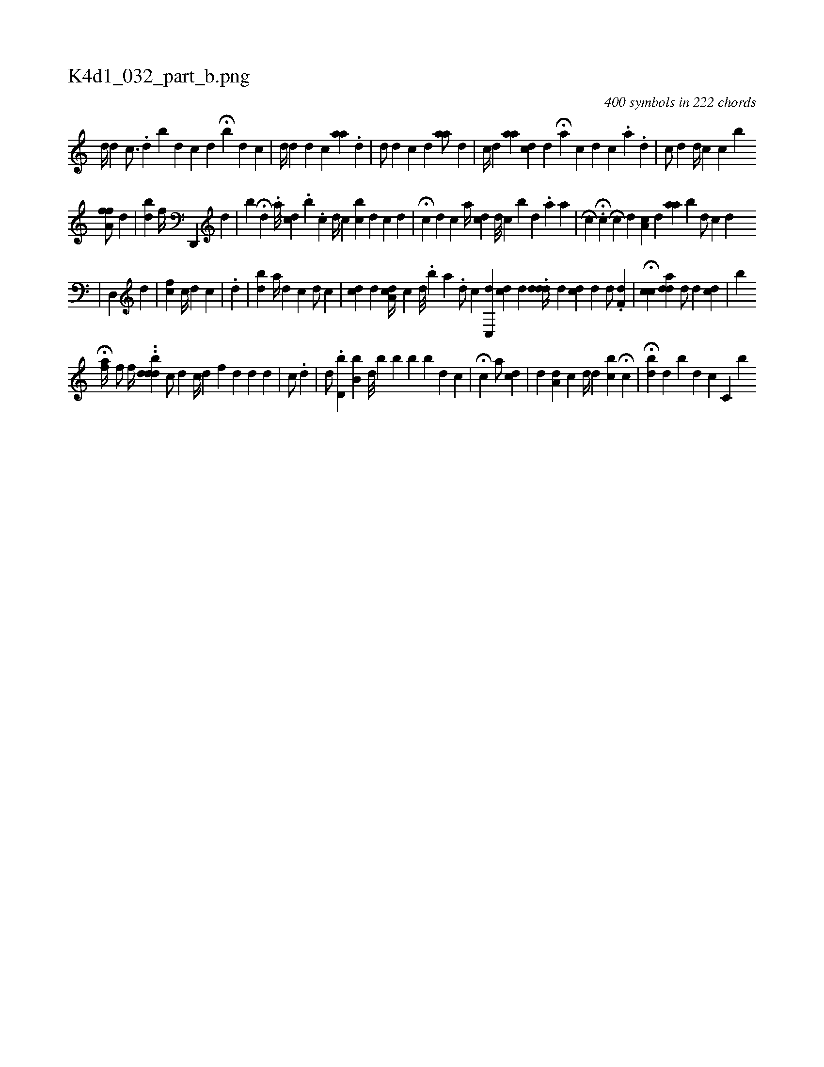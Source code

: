 X:1
%
%%titleleft true
%%tabaddflags 0
%%tabrhstyle grid
%
T:K4d1_032_part_b.png
C:400 symbols in 222 chords
L:1/4
K:italiantab
%
[,d//] [,d] [,c3/4] .[i,,i] |\
	[,#y] [,d] [,,b] [,#y//] [,d] [ki] [,c] [,d] H[b] [,d] [,c] |\
	[,i,,d//] [,,,,#y] [,,,id] [,,,,#y] [,,,d] [,,,c] [,aai/] [,,,,,i//] .[,,,#y] [,,,d] |\
	[,ii,d/] [,,,,d] [,,,c] [,,,d] [,iaa/] [,,,#y] [,,,d] |\
	[,,,c//] [,,,d] [,,aa] [,,,cd] [,,,,d] H[,,,a] [,,,,c] [,,,d] [,,,c] [,,i//] .[,,a] .[,,d] |\
	[,,,,c/] [,,,,d] [i//] [d//] [c] [c] [b] 
%
[a,ff/] [,,,d] |\
	[,,bd] [hf//] [,,,,,i] .[d,,,#y] [,,,,d] |\
	[,,,,b] H[,,,i] [,,,,#y] [d] [#y] .[a///] [,,cd] .[,,b] .[,,,c] [,ii,d//] [,,,,c] [bc] [,d] [,c] [,d] |\
	[,,,,,i/] H[,,,c] [,,,d] [,,,c] [a//] [,,,cd] [,,,d///] [,,,c] [,,b] [,,,d] .[,,,a] [,,a] |\
	[,i] H[,,,,c] .H[,c] [,,,,#y] [i] [,,,i] H[c] [d] [ca,#y//] [,,,d] [aa] [,bi] |\
	[,,,d/] [,,,c] [,,,#y//] [,,,d] 
%
|\
	[#yd,,#y/] [,,,,d] |\
	[,cf] [,c//] [,d] [,c] |\
	.[#y,d] |\
	[,,bd] [a//] [,,,#y] [,,,d] [,,,c] [,,,d/] [,,,c] |\
	[cd#y] [,d] [#y] [,,ci] [ia,d//] [,,,c] [,d///] .[,b] [,a] .[,,i] |\
	[,,,d/] [,,,c] [c,,d] [,cd#y] [,,,d] .[,,i] |\
	[,#ydd#yd//] [d] [cd] [,d] [i] [,,,,d/] .[,df,#y] |\
	H[cc] [,add] [,d/] [,,d] [,cd] |\
	[b] 
%
                                            H[,af//] [f/] [h] |\
	[,,f//] ..[,,,dddb] [,c/] [,d] [,,c//] [,#yd] [f] [d] [d] [#y] [i] [d] [#y] |\
	[,c/] .[,d]  | \
	[,,,d/] .[d,b#y] [b,i] [b] [,d///] [,#y] [b] [b] [,b] [b] [,d] [,c] |\
	[,,i/] H[,c] [,,,i//] [,ia/] [,,,icd] |\
	[,ii,d] [,,,,#y] [,,a,d] [,,,,c] [,#y] [,,,,d//] [,,,,#y] [,d] [bc] H[,i/] [,,,,c] |\
	H[,,b#yd] [,,,d] [,b] [,,,d] [,,,c] [,kc,#y] [,,,,,b] 
% number of items: 400


